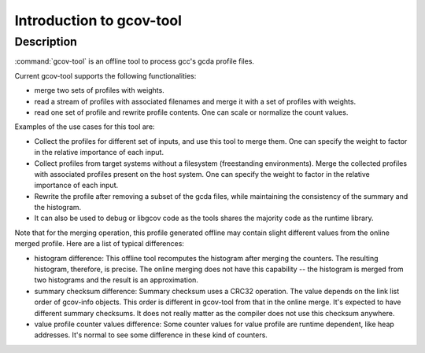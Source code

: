 ..
  Copyright 1988-2022 Free Software Foundation, Inc.
  This is part of the GCC manual.
  For copying conditions, see the GPL license file

.. _gcov-tool-intro:

Introduction to gcov-tool
*************************

Description
^^^^^^^^^^^

:command:`gcov-tool` is an offline tool to process gcc's gcda profile files.

Current gcov-tool supports the following functionalities:

* merge two sets of profiles with weights.

* read a stream of profiles with associated filenames and merge it with a set of
  profiles with weights.

* read one set of profile and rewrite profile contents. One can scale or
  normalize the count values.

Examples of the use cases for this tool are:

* Collect the profiles for different set of inputs, and use this tool to merge
  them. One can specify the weight to factor in the relative importance of
  each input.

* Collect profiles from target systems without a filesystem (freestanding
  environments).  Merge the collected profiles with associated profiles
  present on the host system.  One can specify the weight to factor in the
  relative importance of each input.

* Rewrite the profile after removing a subset of the gcda files, while maintaining
  the consistency of the summary and the histogram.

* It can also be used to debug or libgcov code as the tools shares the majority
  code as the runtime library.

Note that for the merging operation, this profile generated offline may
contain slight different values from the online merged profile. Here are
a list of typical differences:

* histogram difference: This offline tool recomputes the histogram after merging
  the counters. The resulting histogram, therefore, is precise. The online
  merging does not have this capability -- the histogram is merged from two
  histograms and the result is an approximation.

* summary checksum difference: Summary checksum uses a CRC32 operation. The value
  depends on the link list order of gcov-info objects. This order is different in
  gcov-tool from that in the online merge. It's expected to have different
  summary checksums. It does not really matter as the compiler does not use this
  checksum anywhere.

* value profile counter values difference: Some counter values for value profile
  are runtime dependent, like heap addresses. It's normal to see some difference
  in these kind of counters.

